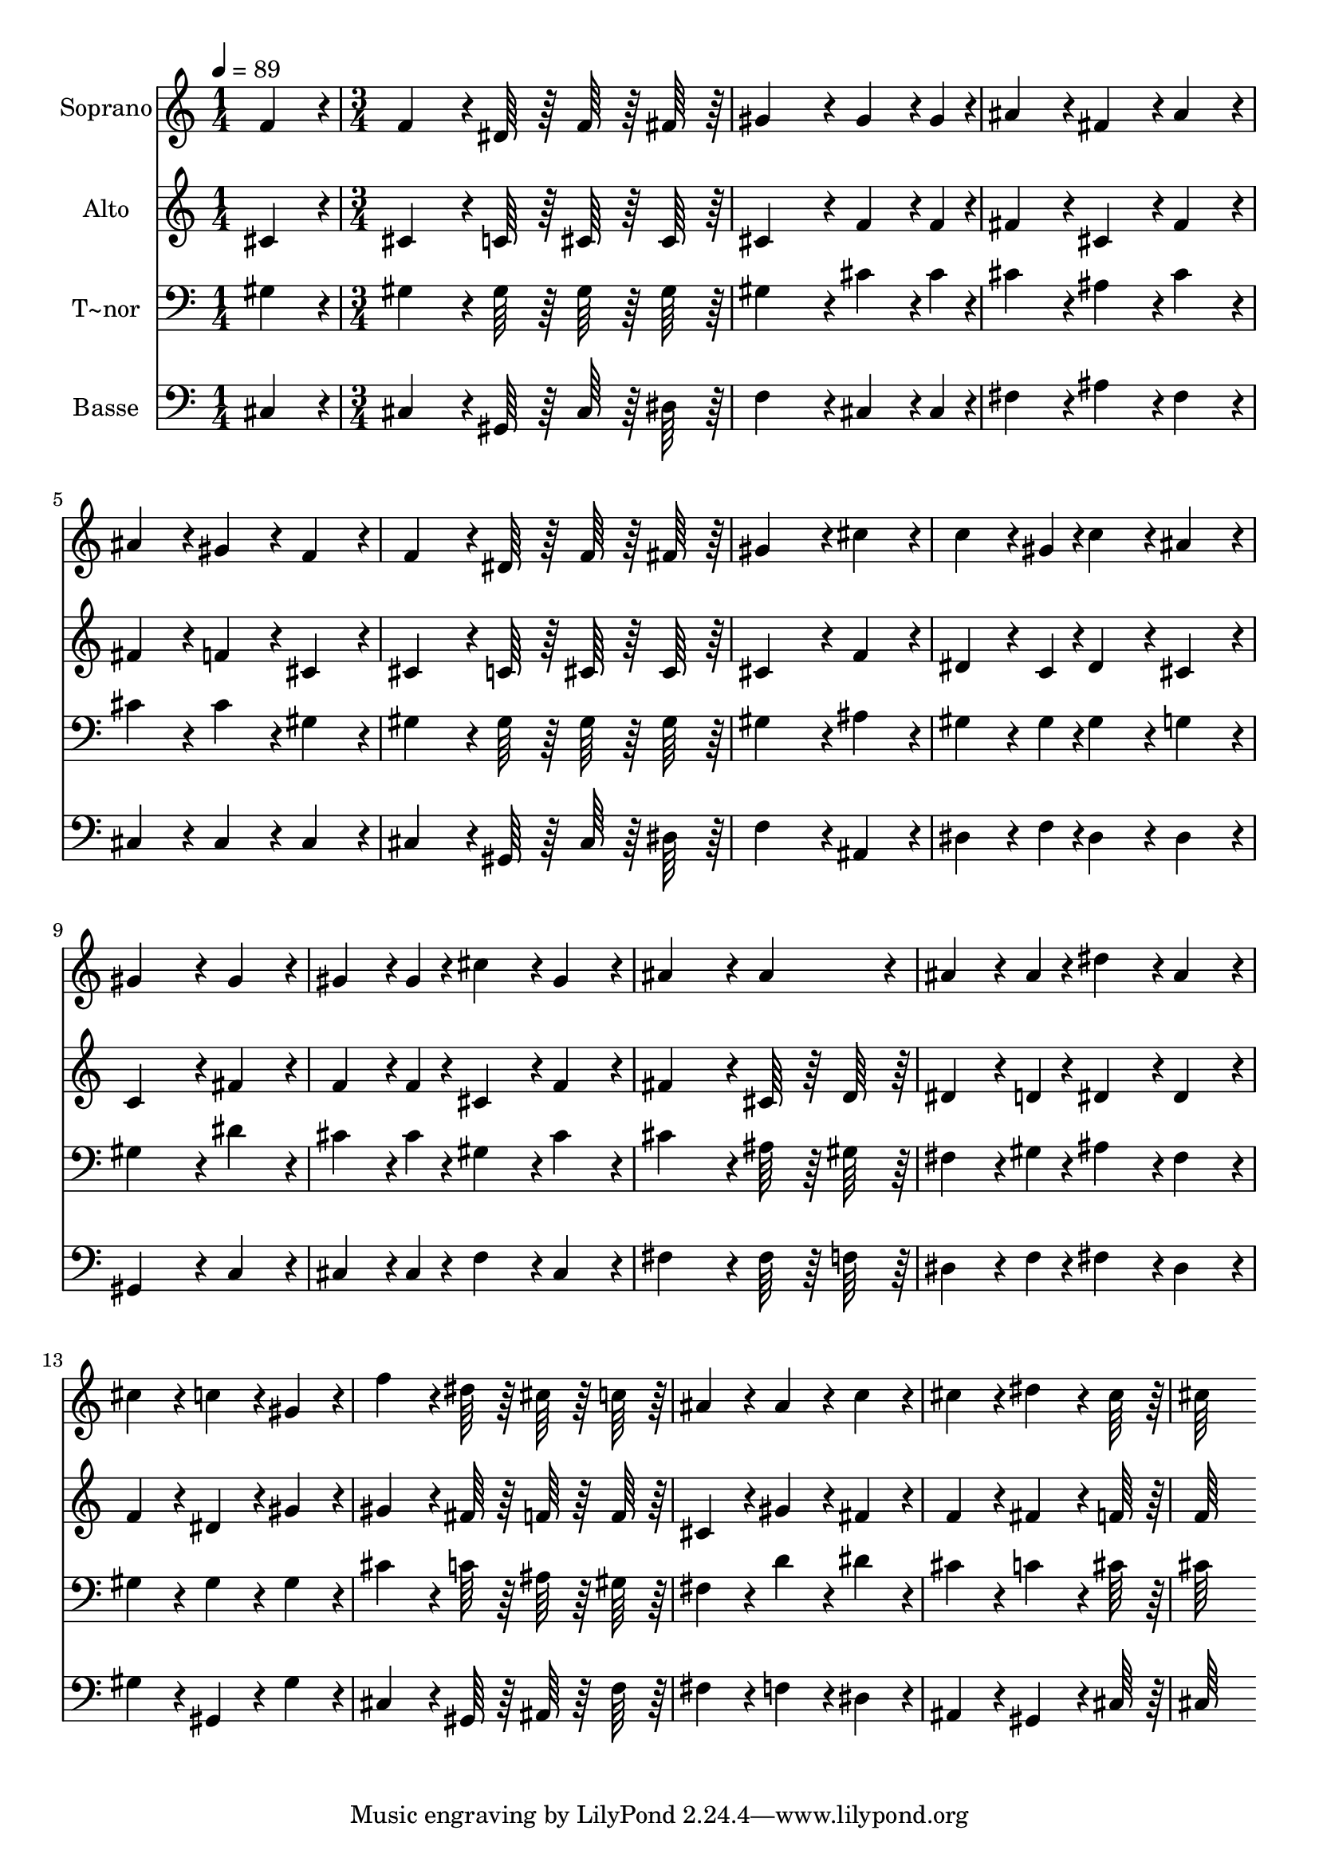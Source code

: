 % Lily was here -- automatically converted by c:/Program Files (x86)/LilyPond/usr/bin/midi2ly.py from output/150.mid
\version "2.14.0"

\layout {
  \context {
    \Voice
    \remove "Note_heads_engraver"
    \consists "Completion_heads_engraver"
    \remove "Rest_engraver"
    \consists "Completion_rest_engraver"
  }
}

trackAchannelA = {
  
  \time 1/4 
  
  \tempo 4 = 89 
  \skip 4 
  | % 2
  
  \time 3/4 
  
}

trackA = <<
  \context Voice = voiceA \trackAchannelA
>>


trackBchannelA = {
  
  \set Staff.instrumentName = "Soprano"
  
  \time 1/4 
  
  \tempo 4 = 89 
  \skip 4 
  | % 2
  
  \time 3/4 
  
}

trackBchannelB = \relative c {
  f'4*86/96 r4*10/96 f4*128/96 r4*16/96 dis64*7 r64 
  | % 2
  f64*7 r64 fis64*7 r64 gis4*172/96 r4*20/96 
  | % 3
  gis4*64/96 r4*8/96 gis4*20/96 r4*4/96 ais4*86/96 r4*10/96 fis4*86/96 
  r4*10/96 
  | % 4
  ais4*86/96 r4*10/96 ais4*86/96 r4*10/96 gis4*86/96 r4*10/96 
  | % 5
  f4*86/96 r4*10/96 f4*128/96 r4*16/96 dis64*7 r64 
  | % 6
  f64*7 r64 fis64*7 r64 gis4*172/96 r4*20/96 
  | % 7
  cis4*86/96 r4*10/96 c4*64/96 r4*8/96 gis4*20/96 r4*4/96 c4*86/96 
  r4*10/96 
  | % 8
  ais4*86/96 r4*10/96 gis4*172/96 r4*20/96 
  | % 9
  gis4*86/96 r4*10/96 gis4*64/96 r4*8/96 gis4*20/96 r4*4/96 cis4*86/96 
  r4*10/96 
  | % 10
  gis4*86/96 r4*10/96 ais4*172/96 r4*20/96 
  | % 11
  ais4*86/96 r4*10/96 ais4*64/96 r4*8/96 ais4*20/96 r4*4/96 dis4*86/96 
  r4*10/96 
  | % 12
  ais4*86/96 r4*10/96 cis4*86/96 r4*10/96 c4*86/96 r4*10/96 
  | % 13
  gis4*86/96 r4*10/96 f'4*128/96 r4*16/96 dis64*7 r64 
  | % 14
  cis64*7 r64 c64*7 r64 ais4*86/96 r4*10/96 ais4*86/96 r4*10/96 
  | % 15
  c4*86/96 r4*10/96 cis4*86/96 r4*10/96 dis4*128/96 r4*16/96 cis64*7 
  r64 cis64*43 
}

trackB = <<
  \context Voice = voiceA \trackBchannelA
  \context Voice = voiceB \trackBchannelB
>>


trackCchannelA = {
  
  \set Staff.instrumentName = "Alto"
  
  \time 1/4 
  
  \tempo 4 = 89 
  \skip 4 
  | % 2
  
  \time 3/4 
  
}

trackCchannelB = \relative c {
  cis'4*86/96 r4*10/96 cis4*128/96 r4*16/96 c64*7 r64 
  | % 2
  cis64*7 r64 cis64*7 r64 cis4*172/96 r4*20/96 
  | % 3
  f4*64/96 r4*8/96 f4*20/96 r4*4/96 fis4*86/96 r4*10/96 cis4*86/96 
  r4*10/96 
  | % 4
  fis4*86/96 r4*10/96 fis4*86/96 r4*10/96 f4*86/96 r4*10/96 
  | % 5
  cis4*86/96 r4*10/96 cis4*128/96 r4*16/96 c64*7 r64 
  | % 6
  cis64*7 r64 cis64*7 r64 cis4*172/96 r4*20/96 
  | % 7
  f4*86/96 r4*10/96 dis4*64/96 r4*8/96 c4*20/96 r4*4/96 dis4*86/96 
  r4*10/96 
  | % 8
  cis4*86/96 r4*10/96 c4*172/96 r4*20/96 
  | % 9
  fis4*86/96 r4*10/96 f4*64/96 r4*8/96 f4*20/96 r4*4/96 cis4*86/96 
  r4*10/96 
  | % 10
  f4*86/96 r4*10/96 fis4*172/96 r4*20/96 
  | % 11
  cis64*7 r64 d64*7 r64 dis4*64/96 r4*8/96 d4*20/96 r4*4/96 dis4*86/96 
  r4*10/96 
  | % 12
  dis4*86/96 r4*10/96 f4*86/96 r4*10/96 dis4*86/96 r4*10/96 
  | % 13
  gis4*86/96 r4*10/96 gis4*128/96 r4*16/96 fis64*7 r64 
  | % 14
  f64*7 r64 f64*7 r64 cis4*86/96 r4*10/96 gis'4*86/96 r4*10/96 
  | % 15
  fis4*86/96 r4*10/96 f4*86/96 r4*10/96 fis4*128/96 r4*16/96 f64*7 
  r64 f64*43 
}

trackC = <<
  \context Voice = voiceA \trackCchannelA
  \context Voice = voiceB \trackCchannelB
>>


trackDchannelA = {
  
  \set Staff.instrumentName = "T~nor"
  
  \time 1/4 
  
  \tempo 4 = 89 
  \skip 4 
  | % 2
  
  \time 3/4 
  
}

trackDchannelB = \relative c {
  gis'4*86/96 r4*10/96 gis4*128/96 r4*16/96 gis64*7 r64 
  | % 2
  gis64*7 r64 gis64*7 r64 gis4*172/96 r4*20/96 
  | % 3
  cis4*64/96 r4*8/96 cis4*20/96 r4*4/96 cis4*86/96 r4*10/96 ais4*86/96 
  r4*10/96 
  | % 4
  cis4*86/96 r4*10/96 cis4*86/96 r4*10/96 cis4*86/96 r4*10/96 
  | % 5
  gis4*86/96 r4*10/96 gis4*128/96 r4*16/96 gis64*7 r64 
  | % 6
  gis64*7 r64 gis64*7 r64 gis4*172/96 r4*20/96 
  | % 7
  ais4*86/96 r4*10/96 gis4*64/96 r4*8/96 gis4*20/96 r4*4/96 gis4*86/96 
  r4*10/96 
  | % 8
  g4*86/96 r4*10/96 gis4*172/96 r4*20/96 
  | % 9
  dis'4*86/96 r4*10/96 cis4*64/96 r4*8/96 cis4*20/96 r4*4/96 gis4*86/96 
  r4*10/96 
  | % 10
  cis4*86/96 r4*10/96 cis4*172/96 r4*20/96 
  | % 11
  ais64*7 r64 gis64*7 r64 fis4*64/96 r4*8/96 gis4*20/96 r4*4/96 ais4*86/96 
  r4*10/96 
  | % 12
  fis4*86/96 r4*10/96 gis4*86/96 r4*10/96 gis4*86/96 r4*10/96 
  | % 13
  gis4*86/96 r4*10/96 cis4*128/96 r4*16/96 c64*7 r64 
  | % 14
  ais64*7 r64 gis64*7 r64 fis4*86/96 r4*10/96 d'4*86/96 r4*10/96 
  | % 15
  dis4*86/96 r4*10/96 cis4*86/96 r4*10/96 c4*128/96 r4*16/96 cis64*7 
  r64 cis64*43 
}

trackD = <<

  \clef bass
  
  \context Voice = voiceA \trackDchannelA
  \context Voice = voiceB \trackDchannelB
>>


trackEchannelA = {
  
  \set Staff.instrumentName = "Basse"
  
  \time 1/4 
  
  \tempo 4 = 89 
  \skip 4 
  | % 2
  
  \time 3/4 
  
}

trackEchannelB = \relative c {
  cis4*86/96 r4*10/96 cis4*128/96 r4*16/96 gis64*7 r64 
  | % 2
  cis64*7 r64 dis64*7 r64 f4*172/96 r4*20/96 
  | % 3
  cis4*64/96 r4*8/96 cis4*20/96 r4*4/96 fis4*86/96 r4*10/96 ais4*86/96 
  r4*10/96 
  | % 4
  fis4*86/96 r4*10/96 cis4*86/96 r4*10/96 cis4*86/96 r4*10/96 
  | % 5
  cis4*86/96 r4*10/96 cis4*128/96 r4*16/96 gis64*7 r64 
  | % 6
  cis64*7 r64 dis64*7 r64 f4*172/96 r4*20/96 
  | % 7
  ais,4*86/96 r4*10/96 dis4*64/96 r4*8/96 f4*20/96 r4*4/96 dis4*86/96 
  r4*10/96 
  | % 8
  dis4*86/96 r4*10/96 gis,4*172/96 r4*20/96 
  | % 9
  c4*86/96 r4*10/96 cis4*64/96 r4*8/96 cis4*20/96 r4*4/96 f4*86/96 
  r4*10/96 
  | % 10
  cis4*86/96 r4*10/96 fis4*172/96 r4*20/96 
  | % 11
  fis64*7 r64 f64*7 r64 dis4*64/96 r4*8/96 f4*20/96 r4*4/96 fis4*86/96 
  r4*10/96 
  | % 12
  dis4*86/96 r4*10/96 gis4*86/96 r4*10/96 gis,4*86/96 r4*10/96 
  | % 13
  gis'4*86/96 r4*10/96 cis,4*128/96 r4*16/96 gis64*7 r64 
  | % 14
  ais64*7 r64 f'64*7 r64 fis4*86/96 r4*10/96 f4*86/96 r4*10/96 
  | % 15
  dis4*86/96 r4*10/96 ais4*86/96 r4*10/96 gis4*128/96 r4*16/96 cis64*7 
  r64 cis64*43 
}

trackE = <<

  \clef bass
  
  \context Voice = voiceA \trackEchannelA
  \context Voice = voiceB \trackEchannelB
>>


\score {
  <<
    \context Staff=trackB \trackA
    \context Staff=trackB \trackB
    \context Staff=trackC \trackA
    \context Staff=trackC \trackC
    \context Staff=trackD \trackA
    \context Staff=trackD \trackD
    \context Staff=trackE \trackA
    \context Staff=trackE \trackE
  >>
  \layout {}
  \midi {}
}
